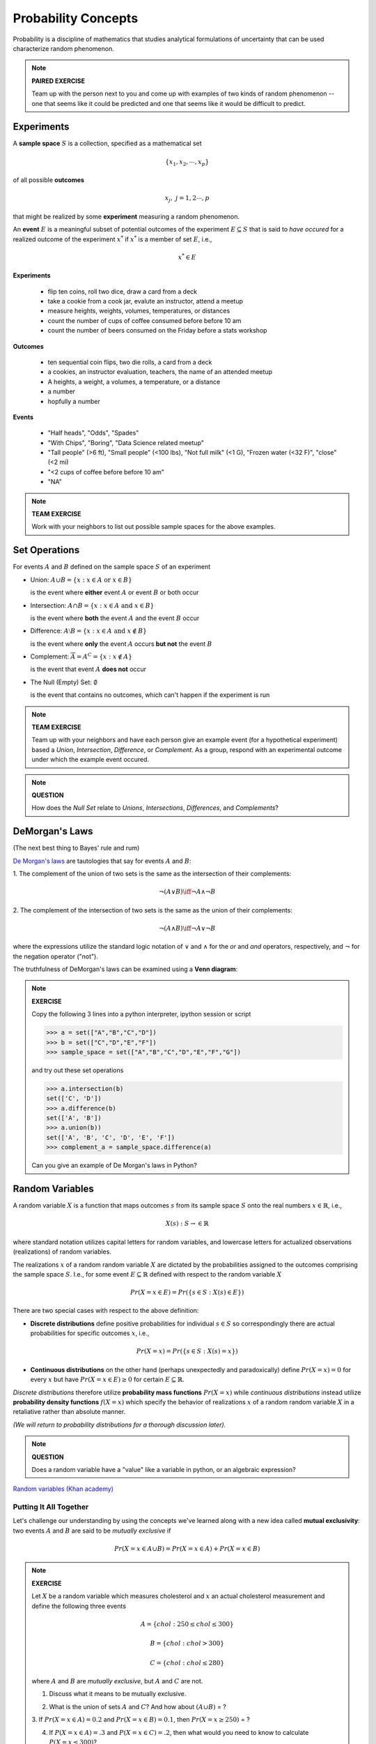 .. probability lecture


Probability Concepts
======================

Probability is a discipline of mathematics that studies analytical formulations 
of uncertainty that can be used characterize random phenomenon.


.. note::

   **PAIRED EXERCISE**

   Team up with the person next to you and come up with examples of two
   kinds of random phenomenon -- one that seems like it could be predicted 
   and one that seems like it would be difficult to predict.

Experiments
-----------

A **sample space** :math:`S` is a collection, specified as a mathematical set

.. math::
   \{x_1, x_2, \cdots, x_p\} 

of all possible **outcomes** 

.. math::
   x_j, \; j= 1, 2 \cdots, p

that might be realized by some **experiment** measuring a random phenomenon.  

An **event** :math:`E` is a meaningful subset of potential outcomes
of the experiment :math:`E \subseteq S` that is said to *have occured* for a realized outcome of the experiment :math:`x^*` 
if :math:`x^*` is a member of set :math:`E`, i.e.,

.. math::
   x^* \in E


**Experiments**

   * flip ten coins, roll two dice, draw a card from a deck
   * take a cookie from a cook jar, evalute an instructor, attend a meetup 
   * measure heights, weights, volumes, temperatures, or distances
   * count the number of cups of coffee consumed before before 10 am
   * count the number of beers consumed on the Friday before a stats workshop

**Outcomes**

   * ten sequential coin flips, two die rolls, a card from a deck
   * a cookies, an instructor evaluation, teachers, the name of an attended meetup 
   * A heights, a weight, a volumes, a temperature, or a distance
   * a number
   * hopfully a number

**Events**

   * "Half heads", "Odds", "Spades"
   * "With Chips", "Boring", "Data Science related meetup"
   * "Tall people" (>6 ft), "Small people" (<100 lbs), "Not full milk" (<1 G), "Frozen water (<32 F)", "close" (<2 mi)
   * "<2 cups of coffee before before 10 am"
   * "NA"

.. note:: 

   **TEAM EXERCISE**
   
   Work with your neighbors to list out possible sample spaces for the
   above examples.
  
Set Operations
--------------

For events :math:`A` and :math:`B`
defined on the sample space :math:`S` of an experiment

* Union: :math:`A \cup B = \{x: x \in A \text{ or } x\in B\}`

  is the event where  **either** event :math:`A` or event :math:`B` or both occur

..


* Intersection: :math:`A \cap B = \{x: x \in A \text{ and } x\in B\}`

  is the event where **both** the event :math:`A` and the event :math:`B` occur

..


* Difference: :math:`A \setminus B = \{x: x \in A \text{ and } x \notin B\}`

  is the event where **only** the event :math:`A` occurs **but not** the event :math:`B`

..

* Complement: :math:`\overline A = A^C = \{x: x\notin A\}`

  is the event that event :math:`A` **does not** occur

..


* The Null (Empty) Set: :math:`\emptyset`

  is the event that contains no outcomes, which can't happen 
  if the experiment is run

.. note:: 

   **TEAM EXERCISE**
   
   Team up with your neighbors and have each person give an example
   event (for a hypothetical experiment) based a *Union*, *Intersection*, 
   *Difference*, or *Complement*. As a group, respond with an 
   experimental outcome under which the example event occured.  

.. note:: 

   **QUESTION**

   How does the *Null Set* relate to *Unions*, *Intersections*,
   *Differences*, and *Complements*?



DeMorgan's Laws 
---------------
(The next best thing to Bayes' rule and rum)

`De Morgan's laws <https://en.wikipedia.org/wiki/De_Morgan's_laws>`_ are tautologies that say for events :math:`A` and :math:`B`:

1. The complement of the union of two sets is the same as 
the intersection of their complements:

.. math::

  \neg (A \vee B) \iff \neg A \wedge \neg B

2. The complement of the intersection of two sets is the same as 
the union of their complements:

.. math::

  \neg (A \wedge B) \iff \neg A \vee \neg B
   
where the expressions utilize the standard logic notation 
of :math:`\vee` and :math:`\wedge` for the
`or` and `and` operators, respectively, 
and :math:`\neg` for the negation operator ("not").

The truthfulness of DeMorgan's laws can be examined using a 
**Venn diagram**:

.. figure:: Demorganlaws.png
   :scale: 75%
   :align: center
   :alt: demorgans-laws
   :figclass: align-center
     




.. note::

   **EXERCISE**

   Copy the following 3 lines into a python interpreter, ipython session or script 
		
   >>> a = set(["A","B","C","D"])
   >>> b = set(["C","D","E","F"])
   >>> sample_space = set(["A","B","C","D","E","F","G"])

   and try out these set operations
   
   >>> a.intersection(b)
   set(['C', 'D'])
   >>> a.difference(b)
   set(['A', 'B'])
   >>> a.union(b))
   set(['A', 'B', 'C', 'D', 'E', 'F'])
   >>> complement_a = sample_space.difference(a)
   
   Can you give an example of De Morgan's laws in Python?




Random Variables
----------------

   
A random variable :math:`X` is a function that maps outcomes :math:`s` from its sample space :math:`S` onto the real numbers :math:`x \in \mathbb{R}`, i.e.,

.. math::
        X(s) : S\rightarrow \in \mathbb{R}

where standard notation utilizes capital letters for random variables, 
and lowercase letters for actualized observations (realizations) of 
random variables. 

The realizations :math:`x` of a random random variable :math:`X` are
dictated by the probabilities assigned to the outcomes comprising the 
sample space :math:`S`. I.e., for some event :math:`E \subseteq \mathbb{R}` 
defined with respect to the random variable :math:`X` 

.. math::
        Pr(X=x \in E) = Pr(\{s\in S : X(s) \in E\})

There are two special cases with respect to the above definition:

* **Discrete distributions** define positive probabilities for individual :math:`s\in S` so correspondingly there are actual probabilities for specific outcomes :math:`x`, i.e.,

.. math::
       Pr(X=x) = Pr(\{s\in S : X(s)=x\})

..

* **Continuous distributions** on the other hand (perhaps unexpectedly and paradoxically) define :math:`Pr(X=x) = 0` for every :math:`x` but have :math:`Pr(X=x \in E) \geq 0` for certain :math:`E \subseteq \mathbb{R}`.


..

*Discrete distributions* therefore utilize **probability mass functions**
:math:`Pr(X=x)` while *continuous distributions* instead utilize 
**probability density functions** :math:`f(X=x)` which specify
the behavior of realizations :math:`x` of a random random variable :math:`X` 
in a retaliative rather than absolute manner. 


*(We will return to probability distributions for a thorough discussion later).*


.. note::

   **QUESTION**

   Does a random variable have a "value" like a variable in python, or an
   algebraic expression?
     
`Random variables (Khan academy) <https://www.khanacademy.org/math/statistics-probability/random-variables-stats-library/discrete-and-continuous-random-variables/v/random-variables>`_

Putting It All Together
^^^^^^^^^^^^^^^^^^^^^^^

Let's challenge our understanding by using the 
concepts we've learned along with a new idea 
called **mutual exclusivity**: 
two events :math:`A` and :math:`B` are said to be *mutually exclusive* if 

.. math::
   Pr (X=x \in A \cup B) = Pr(X=x \in A) + Pr(X=x \in B)

..

.. note::

   **EXERCISE**

   Let :math:`X` be a random variable which measures cholesterol 
   and :math:`x` an actual cholesterol measurement and define
   the following three events  

   .. math::
      A = \{chol: 250 \leq chol \leq 300\}

   .. math::
      B = \{chol: chol > 300\}

   .. math::
      C = \{chol: chol \leq 280\}

   where :math:`A` and :math:`B` are *mutually exclusive*, but :math:`A` and :math:`C` are not.

   1. Discuss what it means to be mutually exclusive.  
	 
   ..

   2. What is the union of sets :math:`A` and :math:`C`?
      And how about :math:`(A \cup B)` = ?
 
   3. If :math:`Pr(X=x\in A) = 0.2` and :math:`Pr(X=x\in B) = 0.1`, 
   then :math:`Pr(X=x \geq 250)` = ?

   4. If :math:`P(X=x\in A) = .3` and :math:`P(X=x\in C)=.2`, then what would you need to know to calculate :math:`P(X=x \leq 300)`?



      
Further study
-------------

If you want to learn more about working with sets in Python, see:

`<https://www.programiz.com/python-programming/set>`_

If you want more about sets and set operations in general then check out the Khan academy video series on sets, see:

`<https://www.khanacademy.org/math/statistics-probability/probability-library/basic-set-ops/v/intersection-and-union-of-sets>`_
	       
